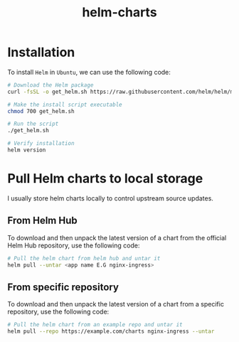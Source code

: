 #+title: helm-charts
#+description: Repository to hold all Helm charts used in my deployments.

* Installation

To install ~Helm~ in ~Ubuntu~, we can use the following code:

#+begin_src bash
# Download the Helm package
curl -fsSL -o get_helm.sh https://raw.githubusercontent.com/helm/helm/main/scripts/get-helm-3

# Make the install script executable
chmod 700 get_helm.sh

# Run the script
./get_helm.sh

# Verify installation
helm version
#+end_src

* Pull Helm charts to local storage

I usually store helm charts locally to control upstream source updates.

** From Helm Hub

To download and then unpack the latest version of a chart from the official Helm Hub repository, use the following code:

#+begin_src bash
# Pull the helm chart from helm hub and untar it
helm pull --untar <app name E.G nginx-ingress>
#+end_src

** From specific repository

To download and then unpack the latest version of a chart from a specific repository, use the following code:

#+begin_src bash
# Pull the helm chart from an example repo and untar it
helm pull --repo https://example.com/charts nginx-ingress --untar
#+end_src
